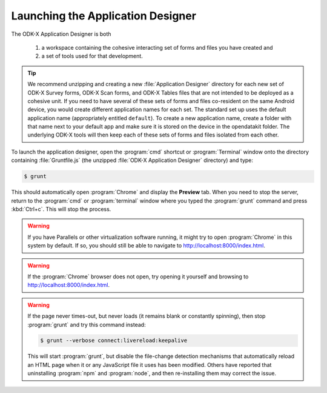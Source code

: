 Launching the Application Designer
=====================================

.. _app-designer-launching:

The ODK-X Application Designer is both

  #. a workspace containing the cohesive interacting set of forms and files you have created and
  #. a set of tools used for that development.

.. tip::

  We recommend unzipping and creating a new :file:`Application Designer` directory for each new set of ODK-X Survey forms, ODK-X Scan forms, and ODK-X Tables files that are not intended to be deployed as a cohesive unit. If you need to have several of these sets of forms and files co-resident on the same Android device, you would create different application names for each set. The standard set up uses the default application name (appropriately entitled ``default``). To create a new application name, create a folder with that name next to your default app and make sure it is stored on the device in the opendatakit folder. The underlying ODK-X tools will then keep each of these sets of forms and files isolated from each other.

To launch the application designer, open the :program:`cmd` shortcut or :program:`Terminal` window onto the directory containing :file:`Gruntfile.js` (the unzipped :file:`ODK-X Application Designer` directory) and type:

.. code-block:: console

  $ grunt

This should automatically open :program:`Chrome` and display the **Preview** tab. When you need to stop the server, return to the :program:`cmd` or :program:`terminal` window where you typed the :program:`grunt` command and press :kbd:`Ctrl+c`. This will stop the process.

.. warning::

  If you have Parallels or other virtualization software running, it might try to open :program:`Chrome` in this system by default. If so, you should still be able to navigate to http://localhost:8000/index.html.

.. warning::

  If the :program:`Chrome` browser does not open, try opening it yourself and browsing to http://localhost:8000/index.html.

.. warning::
  If the page never times-out, but never loads (it remains blank or constantly spinning), then stop :program:`grunt` and try this command instead:

  .. code-block:: console

    $ grunt --verbose connect:livereload:keepalive

  This will start :program:`grunt`, but disable the file-change detection mechanisms that automatically reload an HTML page when it or any JavaScript file it uses has been modified. Others have reported that uninstalling :program:`npm` and :program:`node`, and then re-installing them may correct the issue.

